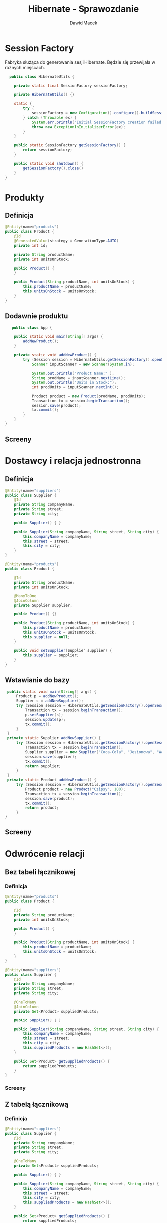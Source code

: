 #+TITLE: Hibernate - Sprawozdanie
#+Author: Dawid Macek
#+LANGUAGE: pl
#+OPTIONS: date:nil
#+LATEX_HEADER: \renewcommand*{\contentsname}{Spis treści}
#+LATEX_HEADER: \usepackage[AUTO]{babel}
#+LATEX_HEADER: \usepackage[margin=0.7in]{geometry}

* Session Factory
  Fabryka służąca do generowania sesji Hibernate.
  Będzie się przewijała w różnych miejscach.

  #+begin_src java
  public class HibernateUtils {

    private static final SessionFactory sessionFactory;

    private HibernateUtils() {}

    static {
        try {
            sessionFactory = new Configuration().configure().buildSessionFactory();
        } catch (Throwable ex) {
            System.err.println("Initial SessionFactory creation failed." + ex);
            throw new ExceptionInInitializerError(ex);
        }
    }

    public static SessionFactory getSessionFactory() {
        return sessionFactory;
    }

    public static void shutdown() {
        getSessionFactory().close();
    }
}
  #+end_src

* Produkty
** Definicja 
   #+begin_src java
@Entity(name="products")
public class Product {
    @Id
    @GeneratedValue(strategy = GenerationType.AUTO)
    private int id;

    private String productName;
    private int unitsOnStock;

    public Product() {
    }

    public Product(String productName, int unitsOnStock) {
        this.productName = productName;
        this.unitsOnStock = unitsOnStock;
    }
}
   #+end_src

** Dodawnie produktu

   #+begin_src java
   public class App {

    public static void main(String[] args) {
        addNewProduct();
    }

    private static void addNewProduct() {
        try (Session session = HibernateUtils.getSessionFactory().openSession()) {
            Scanner inputScanner = new Scanner(System.in);

            System.out.println("Product Name:" );
            String prodName = inputScanner.nextLine();
            System.out.println("Units in Stock:");
            int prodUnits = inputScanner.nextInt();

            Product product = new Product(prodName, prodUnits);
            Transaction tx = session.beginTransaction();
            session.save(product);
            tx.commit();
        }
    }
}
   #+end_src

** Screeny
   [[./imgs/1a.png]]
   [[./imgs/1b.png]]
   [[./imgs/1c.png]]

* Dostawcy i relacja jednostronna
** Definicja
   #+begin_src java
@Entity(name="suppliers")
public class Supplier {
    @Id
    private String companyName;
    private String street;
    private String city;

    public Supplier() { }

    public Supplier(String companyName, String street, String city) {
        this.companyName = companyName;
        this.street = street;
        this.city = city;
    }
}

@Entity(name="products")
public class Product {

    @Id
    private String productName;
    private int unitsOnStock;

    @ManyToOne
    @JoinColumn
    private Supplier supplier;

    public Product() {}

    public Product(String productName, int unitsOnStock) {
        this.productName = productName;
        this.unitsOnStock = unitsOnStock;
        this.supplier = null;
    }

    public void setSupplier(Supplier supplier) {
        this.supplier = supplier;
    }
}
   #+end_src
** Wstawianie do bazy
   #+begin_src java
    public static void main(String[] args) {
        Product p = addNewProduct();
        Supplier s = addNewSupplier();
        try (Session session = HibernateUtils.getSessionFactory().openSession()) {
            Transaction tx = session.beginTransaction();
            p.setSupplier(s);
            session.update(p);
            tx.commit();
        }
    } 
    private static Supplier addNewSupplier() {
        try (Session session = HibernateUtils.getSessionFactory().openSession()) {
            Transaction tx = session.beginTransaction();
            Supplier supplier = new Supplier("Coca-Cola", "Jesionowa", "Warszawa");
            session.save(supplier);
            tx.commit();
            return supplier;
        }
    }
    private static Product addNewProduct() {
        try (Session session = HibernateUtils.getSessionFactory().openSession()) {
            Product product = new Product("Czipsy", 100);
            Transaction tx = session.beginTransaction();
            session.save(product);
            tx.commit();
            return product;
        }
   }  
   #+end_src
** Screeny
[[./imgs/2a.png]]
[[./imgs/2b.png]]
[[./imgs/2c.png]]
[[./imgs/2d.png]]
[[./imgs/2e.png]]

* Odwrócenie relacji
** Bez tabeli łącznikowej
*** Definicja
   #+begin_src java
@Entity(name="products")
public class Product {

    @Id
    private String productName;
    private int unitsOnStock;

    public Product() {
    }

    public Product(String productName, int unitsOnStock) {
        this.productName = productName;
        this.unitsOnStock = unitsOnStock;
    }
}

@Entity(name="suppliers")
public class Supplier {
    @Id
    private String companyName;
    private String street;
    private String city;

    @OneToMany
    @JoinColumn
    private Set<Product> suppliedProducts;

    public Supplier() { }

    public Supplier(String companyName, String street, String city) {
        this.companyName = companyName;
        this.street = street;
        this.city = city;
        this.suppliedProducts = new HashSet<>();
    }

    public Set<Product> getSuppliedProducts() {
        return suppliedProducts;
    }
}
#+end_src

*** Screeny
[[./imgs/3a.png]]
[[./imgs/3b.png]]
[[./imgs/3c.png]]
[[./imgs/3d.png]]
[[./imgs/3e.png]]

** Z tabelą łącznikową
*** Definicja
    #+begin_src java
@Entity(name="suppliers")
public class Supplier {
    @Id
    private String companyName;
    private String street;
    private String city;

    @OneToMany
    private Set<Product> suppliedProducts;

    public Supplier() { }

    public Supplier(String companyName, String street, String city) {
        this.companyName = companyName;
        this.street = street;
        this.city = city;
        this.suppliedProducts = new HashSet<>();
    }

    public Set<Product> getSuppliedProducts() {
        return suppliedProducts;
    }
}

@Entity(name="products")
public class Product {

    @Id
    private String productName;
    private int unitsOnStock;

    public Product() {
    }

    public Product(String productName, int unitsOnStock) {
        this.productName = productName;
        this.unitsOnStock = unitsOnStock;
    }
}
    
    #+end_src
*** Screeny
[[./imgs/4a.png]]
[[./imgs/4b.png]]
[[./imgs/4c.png]]
[[./imgs/4d.png]]
[[./imgs/4e.png]]
[[./imgs/4f.png]]
[[./imgs/4g.png]]
** Dodawanie danych (oba przypadki)
   #+begin_src java
    public static void main(String[] args) {
        Set<Product> products = addManyProducts();
        Supplier s = addNewSupplier();
        try (Session session = HibernateUtils.getSessionFactory().openSession()) {
            Transaction tx = session.beginTransaction();
            for(Product p : products) {
                s.getSuppliedProducts().add(p);
            }
            session.update(s);
            tx.commit();
        }
    }

    private static Set<Product> addManyProducts() {
        try (Session session = HibernateUtils.getSessionFactory().openSession()) {
            Transaction tx = session.beginTransaction();
            Set<Product> products = new HashSet<>();
            products.add(new Product("Czipsy", 100));
            products.add(new Product("Kola", 10));
            products.add(new Product("Ryby", 5));
            products.add(new Product("Lizaki", 50));
            for(Product product : products) {
                session.save(product);
            }
            tx.commit();
            return products;
        }
    }   
   #+end_src
* Relacja obustronna
** Definicja
   #+begin_src java
@Entity(name="suppliers")
public class Supplier {
    @Id
    private String companyName;
    private String street;
    private String city;

    @OneToMany
    private Set<Product> suppliedProducts;

    public Supplier() { }

    public Supplier(String companyName, String street, String city) {
        this.companyName = companyName;
        this.street = street;
        this.city = city;
        this.suppliedProducts = new HashSet<>();
    }

    public Set<Product> getSuppliedProducts() {
        return suppliedProducts;
    }
}
@Entity(name="products")
public class Product {

    @Id
    private String productName;
    private int unitsOnStock;

    @ManyToOne
    private Supplier supplier;

    public Product() {
    }

    public Product(String productName, int unitsOnStock) {
        this.productName = productName;
        this.unitsOnStock = unitsOnStock;
        this.supplier = null;
    }

    public void setSupplier(Supplier supplier) {
        this.supplier = supplier;
    }
}

   #+end_src
** Dodawanie danych
   #+begin_src java
    public static void main(String[] args) {
        Set<Product> products = addManyProducts();
        Supplier s = addNewSupplier();
        try (Session session = HibernateUtils.getSessionFactory().openSession()) {
            Transaction tx = session.beginTransaction();
            for(Product p : products) {
                s.getSuppliedProducts().add(p);
                p.setSupplier(s);
                session.update(p);
            }
            session.update(s);
            tx.commit();
        }
    }

    private static Set<Product> addManyProducts() {
        try (Session session = HibernateUtils.getSessionFactory().openSession()) {
            Transaction tx = session.beginTransaction();
            Set<Product> products = new HashSet<>();
            products.add(new Product("Czipsy", 100));
            products.add(new Product("Kola", 10));
            products.add(new Product("Ryby", 5));
            products.add(new Product("Lizaki", 50));
            for(Product product : products) {
                session.save(product);
            }
            tx.commit();
            return products;
        }
    }
   #+end_src
** Screeny
[[./imgs/5a.png]]
[[./imgs/5b.png]]
[[./imgs/5c.png]]
[[./imgs/5d.png]]
[[./imgs/5e.png]]
[[./imgs/5f.png]]
* Kategorie
** Definicja
   #+begin_src java
@Entity(name="categories")
public class Category {
    @Id
    @GeneratedValue(strategy = GenerationType.AUTO)
    private int categoryId;
    private String name;

    @OneToMany
    @JoinColumn
    private List<Product> products;

    public Category(String name) {
        this.name = name;
        this.products = new ArrayList<>();
    }

    public Category() { }

    public List<Product> getProducts() {
        return products;
    }
}
   
   #+end_src
** Dodawanie danych
   #+begin_src java
    public static void main(String[] args) {
        Supplier supplier = addNewSupplier();
        List<Category> categories = addCategoriesWithProducts();
        try (Session session = HibernateUtils.getSessionFactory().openSession()) {
            Transaction tx = session.beginTransaction();
            for(Category cat : categories) {
                for (Product product : cat.getProducts()) {
                    product.setSupplier(supplier);
                    supplier.getSuppliedProducts().add(product);
                    session.update(product);
                }
            }
            session.update(supplier);
            tx.commit();
        }
    }

    private static List<Category> addCategoriesWithProducts() {
        try (Session session = HibernateUtils.getSessionFactory().openSession()) {
            Transaction tx = session.beginTransaction();
            List<Category> categories = new ArrayList<>();

            Category cat1 = new Category("Picie");
            cat1.getProducts().add(new Product("Kola", 21));
            cat1.getProducts().add(new Product("Pepsi", 37));
            cat1.getProducts().add(new Product("Fanta", 666));

            Category cat2 = new Category("Jedzenie");
            cat2.getProducts().add(new Product("Czipsy", 10));
            cat2.getProducts().add(new Product("Lizaki", 20));
            cat2.getProducts().add(new Product("Ryby", 30));

            Category cat3 = new Category("Elektronika") ;
            cat3.getProducts().add(new Product("MP3", 3));
            cat3.getProducts().add(new Product("MP4", 4));
            cat3.getProducts().add(new Product("MP5", 5));

            categories.add(cat1);
            categories.add(cat2);
            categories.add(cat3);
            for(Category cat : categories) {
                for(Product product : cat.getProducts()) {
                    product.setCategory(cat);
                    session.save(product);
                }
                session.save(cat);
            }

            tx.commit();
            return categories;
        }
    }
   #+end_src
** Wydobywanie produktów z wybranej kategorii oraz kategorii do której należy wybrany produkt
   #+begin_src java
    private static Category getProductCategory(Product product) {
        return product.getCategory();
    }

    private static List<Product> getProductsFromCategory(Category cat) {
        return cat.getProducts();
    }   
   #+end_src
** Screeny
[[./imgs/6a.png]]
[[./imgs/6b.png]]
[[./imgs/6c.png]]
[[./imgs/6d.png]]
[[./imgs/6e.png]]
[[./imgs/6f.png]]
[[./imgs/6g.png]]
[[./imgs/6h.png]]
* Relacja wiele-do-wiele
** Definicja
   #+begin_src java
@Entity(name="invoices")
public class Invoice {
    @Id
    @GeneratedValue(strategy = GenerationType.AUTO)
    private int invoiceNumber;
    private int quantity;

    @ManyToMany
    private Set<Product> products;

    public Invoice() {
        this.products = new HashSet<>();
    }

    public Invoice(int quantity) {
        this();
        this.quantity = quantity;
    }

    public Set<Product> getProducts() {
        return products;
    }
}

@Entity(name="products")
public class Product {

    @Id
    private String productName;
    private int unitsOnStock;

    @ManyToOne
    private Supplier supplier;

    @ManyToOne
    private Category category;

    @ManyToMany
    private Set<Invoice> invoices;

    public Product() {
        this.invoices = new HashSet<>();
        this.supplier = null;
        this.category = null;
    }

    public Product(String productName, int unitsOnStock) {
        this();
        this.productName = productName;
        this.unitsOnStock = unitsOnStock;
    }

    public void setSupplier(Supplier supplier) {
        this.supplier = supplier;
    }

    public Category getCategory() {
        return category;
    }

    public void setCategory(Category category) {
        this.category = category;
    }

    public Set<Invoice> getInvoices() {
        return invoices;
    }
}   
   #+end_src
** Dodawanie do bazy
   #+begin_src java
    public static void main(String[] args) {
        try (Session session = HibernateUtils.getSessionFactory().openSession()) {
            Transaction tx = session.beginTransaction();

            Product p1 = new Product("Czipsy", 100);
            Product p2 = new Product("Kola", 10);
            Product p3 = new Product("Ryby", 5);
            Product p4 = new Product("Klocki", 5);

            Invoice i1 = new Invoice();
            Invoice i2 = new Invoice();

            i1.getProducts().add(p1);
            p1.getInvoices().add(i1);
            i1.getProducts().add(p2);
            p2.getInvoices().add(i1);
            i1.getProducts().add(p3);
            p3.getInvoices().add(i1);

            i2.getProducts().add(p2);
            p2.getInvoices().add(i2);
            i2.getProducts().add(p4);
            p2.getInvoices().add(i2);

            session.save(p1);
            session.save(p2);
            session.save(p3);
            session.save(p4);
            session.save(i1);
            session.save(i2);

            tx.commit();
        }
    }   
   #+end_src
** Screeny 
[[./imgs/7a.png]]
[[./imgs/7b.png]]
[[./imgs/7c.png]]
[[./imgs/7d.png]]
[[./imgs/7e.png]]
[[./imgs/7f.png]]
[[./imgs/7g.png]]
